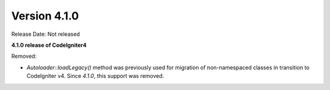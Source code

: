 Version 4.1.0
====================================================

Release Date: Not released

**4.1.0 release of CodeIgniter4**

Removed:

- `Autoloader::loadLegacy()` method was previously used for migration of non-namespaced classes in transition to CodeIgniter v4. Since `4.1.0`, this support was removed.
